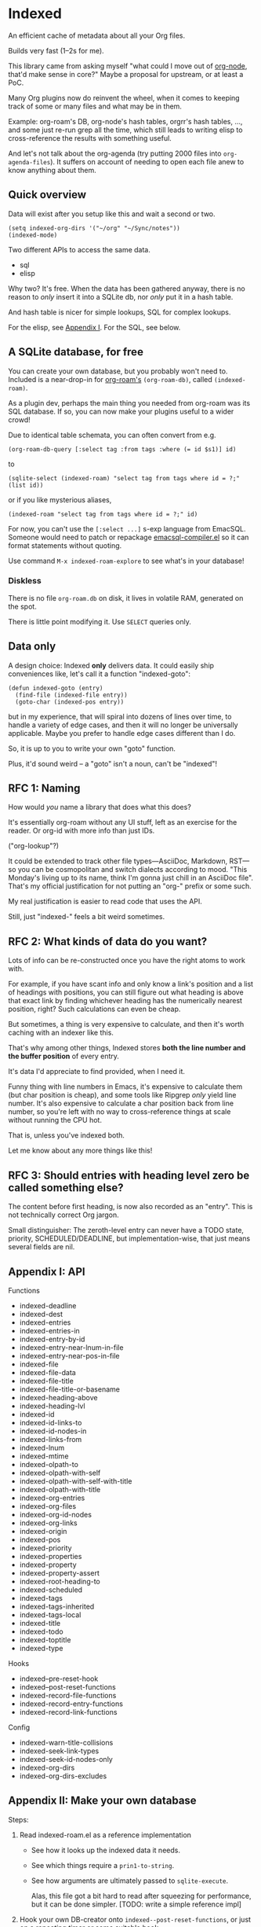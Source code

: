 * Indexed
An efficient cache of metadata about all your Org files.

Builds very fast (1--2s for me).

This library came from asking myself "what could I move out of [[https://github.com/meedstrom/org-node][org-node]], that'd make sense in core?"  Maybe a proposal for upstream, or at least a PoC.

Many Org plugins now do reinvent the wheel, when it comes to keeping track of some or many files and what may be in them.

Example: org-roam's DB, org-node's hash tables, orgrr's hash tables, ..., and some just re-run grep all the time, which still leads to writing elisp to cross-reference the results with something useful.

And let's not talk about the org-agenda (try putting 2000 files into =org-agenda-files=).  It suffers on account of needing to open each file anew to know anything about them.

** Quick overview

Data will exist after you setup like this and wait a second or two.

#+begin_src elisp
(setq indexed-org-dirs '("~/org" "~/Sync/notes"))
(indexed-mode)
#+end_src

Two different APIs to access the same data.

- sql
- elisp

Why two?  It's free.  When the data has been gathered anyway, there is no reason to /only/ insert it into a SQLite db, nor /only/ put it in a hash table.

And hash table is nicer for simple lookups, SQL for complex lookups.

For the elisp, see [[https://github.com/meedstrom/indexed?tab=readme-ov-file#appendix-i-api][Appendix I]]. For the SQL, see below.

** A SQLite database, for free

You can create your own database, but you probably won't need to.  Included is a near-drop-in for [[https://github.com/org-roam/org-roam][org-roam's]] =(org-roam-db)=, called =(indexed-roam)=.

As a plugin dev, perhaps the main thing you needed from org-roam was its SQL database.  If so, you can now make your plugins useful to a wider crowd!

Due to identical table schemata, you can often convert from e.g.

#+begin_src elisp
(org-roam-db-query [:select tag :from tags :where (= id $s1)] id)
#+end_src

to

#+begin_src elisp
(sqlite-select (indexed-roam) "select tag from tags where id = ?;" (list id))
#+end_src

or if you like mysterious aliases,

#+begin_src elisp
(indexed-roam "select tag from tags where id = ?;" id)
#+end_src

For now, you can't use the =[:select ...]= s-exp language from EmacSQL.  Someone would need to patch or repackage [[https://github.com/magit/emacsql/blob/main/emacsql-compiler.el][emacsql-compiler.el]] so it can format statements without quoting.

Use command =M-x indexed-roam-explore= to see what's in your database!

*** Diskless
There is no file =org-roam.db= on disk, it lives in volatile RAM, generated on the spot.

There is little point modifying it.  Use =SELECT= queries only.
** Data only

A design choice: Indexed *only* delivers data.  It could easily ship conveniences like, let's call it a function "indexed-goto":

#+begin_src elisp
(defun indexed-goto (entry)
  (find-file (indexed-file entry))
  (goto-char (indexed-pos entry))
#+end_src

but in my experience, that will spiral into dozens of lines over time, to handle a variety of edge cases, and then it will no longer be universally applicable.  Maybe you prefer to handle edge cases different than I do.

So, it is up to you to write your own "goto" function.

Plus, it'd sound weird -- a "goto" isn't a noun, can't be "indexed"!

** RFC 1: Naming

How would /you/ name a library that does what this does?

It's essentially org-roam without any UI stuff, left as an exercise for the reader.  Or org-id with more info than just IDs.

("org-lookup"?)

It could be extended to track other file types---AsciiDoc, Markdown, RST---so you can be cosmopolitan and switch dialects according to mood.  "This Monday's living up to its name, think I'm gonna just chill in an AsciiDoc file".  That's my official justification for not putting an "org-" prefix or some such.

My real justification is easier to read code that uses the API.

Still, just "indexed-" feels a bit weird sometimes.

# Would be sweet with global generics in Emacs like "level", "title", "line-num", "id" etc so you could just type =(level HEADING)= to get a heading's level...

** RFC 2: What kinds of data do you want?

Lots of info can be re-constructed once you have the right atoms to work with.

For example, if you have scant info and only know a link's position and a list of headings with positions, you can still figure out what heading is above that exact link by finding whichever heading has the numerically nearest position, right?  Such calculations can even be cheap.

But sometimes, a thing is very expensive to calculate, and then it's worth caching with an indexer like this.

That's why among other things, Indexed stores *both the line number and the buffer position* of every entry.

It's data I'd appreciate to find provided, when I need it.

Funny thing with line numbers in Emacs, it's expensive to calculate them (but char position is cheap), and some tools like Ripgrep /only/ yield line number.  It's also expensive to calculate a char position back from line number, so you're left with no way to cross-reference things at scale without running the CPU hot.

That is, unless you've indexed both.

Let me know about any more things like this!

** RFC 3: Should entries with heading level zero be called something else?

The content before first heading, is now also recorded as an "entry".  This is not technically correct Org jargon.

Small distinguisher: The zeroth-level entry can never have a TODO state, priority, SCHEDULED/DEADLINE, but implementation-wise, that just means several fields are nil.

** Appendix I: API

Functions

- indexed-deadline
- indexed-dest
- indexed-entries
- indexed-entries-in
- indexed-entry-by-id
- indexed-entry-near-lnum-in-file
- indexed-entry-near-pos-in-file
- indexed-file
- indexed-file-data
- indexed-file-title
- indexed-file-title-or-basename
- indexed-heading-above
- indexed-heading-lvl
- indexed-id
- indexed-id-links-to
- indexed-id-nodes-in
- indexed-links-from
- indexed-lnum
- indexed-mtime
- indexed-olpath-to
- indexed-olpath-with-self
- indexed-olpath-with-self-with-title
- indexed-olpath-with-title
- indexed-org-entries
- indexed-org-files
- indexed-org-id-nodes
- indexed-org-links
- indexed-origin
- indexed-pos
- indexed-priority
- indexed-properties
- indexed-property
- indexed-property-assert
- indexed-root-heading-to
- indexed-scheduled
- indexed-tags
- indexed-tags-inherited
- indexed-tags-local
- indexed-title
- indexed-todo
- indexed-toptitle
- indexed-type

Hooks

- indexed--pre-reset-hook
- indexed--post-reset-functions
- indexed-record-file-functions
- indexed-record-entry-functions
- indexed-record-link-functions

Config

- indexed-warn-title-collisions
- indexed-seek-link-types
- indexed-seek-id-nodes-only
- indexed-org-dirs
- indexed-org-dirs-excludes

** Appendix II: Make your own database
Steps:

1. Read indexed-roam.el as a reference implementation

   - See how it looks up the indexed data it needs.
   - See which things require a =prin1-to-string=.
   - See how arguments are ultimately passed to =sqlite-execute=.

     Alas, this file got a bit hard to read after squeezing for performance, but it can be done simpler. [TODO: write a simple reference impl]

2. Hook your own DB-creator onto =indexed--post-reset-functions=, or just on a repeating timer or some suitable hook.

3. Done!

# In a private branch, I'm preparing functionality to keep indexing in real time without doing a full reset so often.
